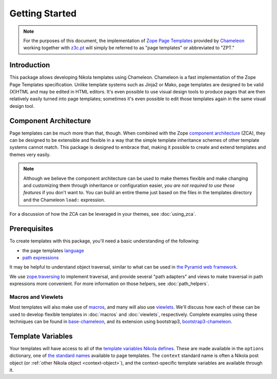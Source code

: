 =================
 Getting Started
=================

.. note:: For the purposes of this document, the implementation of
          `Zope Page Templates
          <https://docs.zope.org/zope2/zope2book/AppendixC.html#define-define-variables>`_
          provided by `Chameleon
          <https://chameleon.readthedocs.io/>`_
          working together with `z3c.pt
          <https://pypi.python.org/pypi/z3c.pt>`_ will simply be
          referred to as "page templates" or abbreviated to "ZPT."

Introduction
============

This package allows developing Nikola templates using Chameleon.
Chameleon is a fast implementation of the Zope Page Templates
specification. Unlike template systems such as Jinja2 or Mako, page
templates are designed to be valid (X)HTML and may be edited in HTML
editors. It's even possible to use visual design tools to produce
pages that are then relatively easily turned into page templates;
sometimes it's even possible to edit those templates again in the same
visual design tool.

Component Architecture
======================

Page templates can be much more than that, though. When combined with
the Zope `component architecture
<https://zopecomponent.readthedocs.io/>`_ (ZCA), they can be designed
to be extensible and flexible in a way that the simple template
inheritance schemes of other template systems cannot match. This
package is designed to embrace that, making it possible to create and
extend templates and themes very easily.

.. note::

  Although we believe the component architecture can be used to make
  themes flexible and make changing and customizing them through
  inheritance or configuration easier, *you are not required to use
  these features* if you don't want to. You can build an entire theme
  just based on the files in the templates directory and the Chameleon
  ``load:`` expression.

For a discussion of how the ZCA can be leveraged in your themes, see :doc:`using_zca`.

Prerequisites
=============

To create templates with this package, you'll need a basic
understanding of the following:

- the page templates `language <https://chameleon.readthedocs.io/en/latest/reference.html>`_
- `path expressions
  <https://docs.zope.org/zope2/zope2book/AppendixC.html#tales-path-expressions>`_


It may be helpful to understand object traversal, similar to what can
be used in `the Pyramid web framework
<https://docs.pylonsproject.org/projects/pyramid/en/latest/narr/traversal.html>`_.


We use `zope.traversing
<https://pypi.python.org/pypi/zope.traversing>`_ to implement
traversal, and provide several "path adapters" and views to make
traversal in path expressions more convenient. For more information on
those helpers, see :doc:`path_helpers`.

Macros and Viewlets
-------------------

Most templates will also make use of `macros
<https://chameleon.readthedocs.io/en/latest/reference.html#macros-metal>`_,
and many will also use `viewlets
<https://pypi.python.org/pypi/zope.viewlet>`_. We'll discuss how each
of these can be used to develop flexible templates in :doc:`macros`
and :doc:`viewlets`, respectively. Complete examples using these
techniques can be found in `base-chameleon
<https://github.com/NextThought/nti.nikola_themes.base-chameleon>`_,
and its extension using bootstrap3, `bootstrap3-chameleon
<https://github.com/NextThought/nti.nikola_themes.bootstrap3-chameleon>`_.

Template Variables
==================

Your templates will have access to all of the `template variables
Nikola defines <https://getnikola.com/template-variables.html>`_.
These are made available in the ``options`` dictionary, one of `the
standard names
<https://docs.zope.org/zope2/zope2book/AppendixC.html#built-in-names>`_
available to page templates. The ``context`` standard name is often a
Nikola post object (or :ref:`other Nikola object <context-object>`),
and the context-specific template variables are available through it.
